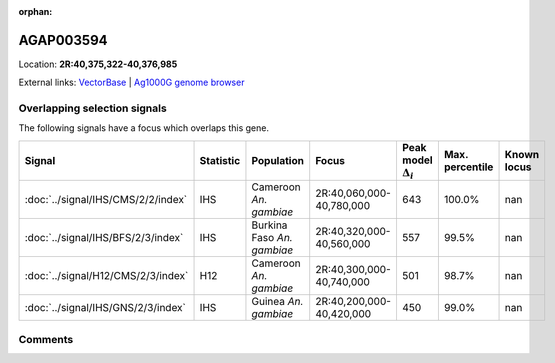 :orphan:



AGAP003594
==========

Location: **2R:40,375,322-40,376,985**





External links:
`VectorBase <https://www.vectorbase.org/Anopheles_gambiae/Gene/Summary?g=AGAP003594>`_ |
`Ag1000G genome browser <https://www.malariagen.net/apps/ag1000g/phase1-AR3/index.html?genome_region=2R:40375322-40376985#genomebrowser>`_





Overlapping selection signals
-----------------------------

The following signals have a focus which overlaps this gene.

.. cssclass:: table-hover
.. list-table::
    :widths: auto
    :header-rows: 1

    * - Signal
      - Statistic
      - Population
      - Focus
      - Peak model :math:`\Delta_{i}`
      - Max. percentile
      - Known locus
    * - :doc:`../signal/IHS/CMS/2/2/index`
      - IHS
      - Cameroon *An. gambiae*
      - 2R:40,060,000-40,780,000
      - 643
      - 100.0%
      - nan
    * - :doc:`../signal/IHS/BFS/2/3/index`
      - IHS
      - Burkina Faso *An. gambiae*
      - 2R:40,320,000-40,560,000
      - 557
      - 99.5%
      - nan
    * - :doc:`../signal/H12/CMS/2/3/index`
      - H12
      - Cameroon *An. gambiae*
      - 2R:40,300,000-40,740,000
      - 501
      - 98.7%
      - nan
    * - :doc:`../signal/IHS/GNS/2/3/index`
      - IHS
      - Guinea *An. gambiae*
      - 2R:40,200,000-40,420,000
      - 450
      - 99.0%
      - nan
    






Comments
--------


.. raw:: html

    <div id="disqus_thread"></div>
    <script>
    
    var disqus_config = function () {
        this.page.identifier = '/gene/AGAP003594';
    };
    
    (function() { // DON'T EDIT BELOW THIS LINE
    var d = document, s = d.createElement('script');
    s.src = 'https://agam-selection-atlas.disqus.com/embed.js';
    s.setAttribute('data-timestamp', +new Date());
    (d.head || d.body).appendChild(s);
    })();
    </script>
    <noscript>Please enable JavaScript to view the <a href="https://disqus.com/?ref_noscript">comments.</a></noscript>


